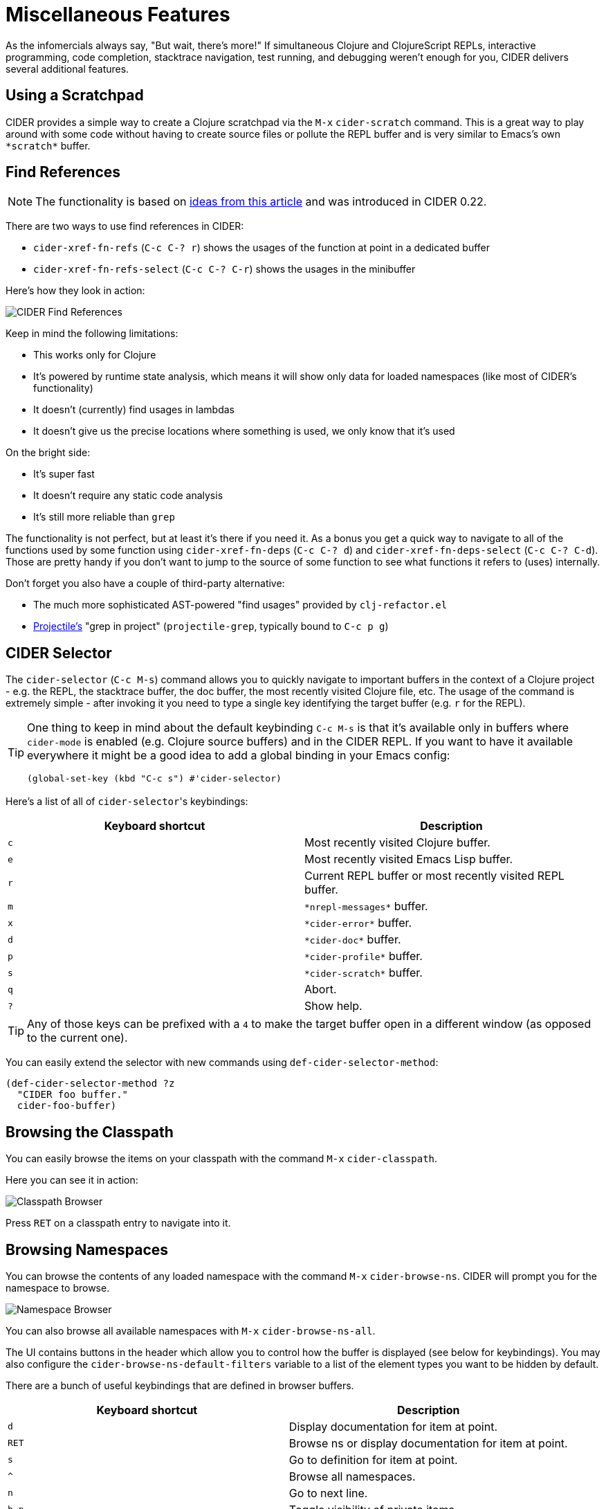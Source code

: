 = Miscellaneous Features
:experimental:

As the infomercials always say, "But wait, there's more!" If
simultaneous Clojure and ClojureScript REPLs, interactive programming,
code completion, stacktrace navigation, test running, and debugging
weren't enough for you, CIDER delivers several additional
features.

== Using a Scratchpad

CIDER provides a simple way to create a Clojure scratchpad via the
kbd:[M-x] `cider-scratch` command. This is a great way to play
around with some code without having to create source files or pollute
the REPL buffer and is very similar to Emacs's own `+*scratch*+` buffer.

== Find References

NOTE: The functionality is based on https://metaredux.com/posts/2019/12/11/hard-cider-find-usages.html[ideas from this article] and was
introduced in CIDER 0.22.

There are two ways to use find references in CIDER:

* `cider-xref-fn-refs` (kbd:[C-c C-? r]) shows the usages of the function at point in a dedicated buffer
* `cider-xref-fn-refs-select` (kbd:[C-c C-? C-r]) shows the usages in the minibuffer

Here's how they look in action:

image::cider_find_usages.gif[CIDER Find References]

Keep in mind the following limitations:

- This works only for Clojure
- It's powered by runtime state analysis, which means it will show only data for loaded namespaces (like most of CIDER's functionality)
- It doesn't (currently) find usages in lambdas
- It doesn't give us the precise locations where something is used, we only know that it's used

On the bright side:

- It's super fast
- It doesn't require any static code analysis
- It's still more reliable than `grep`

The functionality is not perfect, but at least it's there if you need it. As a bonus you get a quick way to navigate to
all of the functions used by some function using `cider-xref-fn-deps` (kbd:[C-c C-? d]) and `cider-xref-fn-deps-select` (kbd:[C-c C-? C-d]).
Those are pretty handy if you don't want to jump to the source of some function to see what functions it refers to (uses) internally.

Don't forget you also have a couple of third-party alternative:

- The much more sophisticated AST-powered "find usages" provided by `clj-refactor.el`
- https://github.com/bbatsov/projectile[Projectile's] "grep in project" (`projectile-grep`, typically bound to kbd:[C-c p g])

== CIDER Selector

The `cider-selector` (kbd:[C-c M-s]) command allows you to quickly navigate to
important buffers in the context of a Clojure project - e.g. the REPL, the
stacktrace buffer, the doc buffer, the most recently visited Clojure file, etc.
The usage of the command is extremely simple - after invoking it you need to type a
single key identifying the target buffer (e.g. `r` for the REPL).

[TIP]
====
One thing to keep in mind about the default keybinding kbd:[C-c M-s] is that it's available only
in buffers where `cider-mode` is enabled (e.g. Clojure source buffers) and in the CIDER REPL.
If you want to have it available everywhere it might be a good idea to add a global
binding in your Emacs config:

[source,lisp]
----
(global-set-key (kbd "C-c s") #'cider-selector)
----
====

Here's a list of all of ``cider-selector``'s keybindings:

|===
| Keyboard shortcut | Description

| kbd:[c]
| Most recently visited Clojure buffer.

| kbd:[e]
| Most recently visited Emacs Lisp buffer.

| kbd:[r]
| Current REPL buffer or most recently visited REPL buffer.

| kbd:[m]
| `+*nrepl-messages*+` buffer.

| kbd:[x]
| `+*cider-error*+` buffer.

| kbd:[d]
| `+*cider-doc*+` buffer.

| kbd:[p]
| `+*cider-profile*+` buffer.

| kbd:[s]
| `+*cider-scratch*+` buffer.

| kbd:[q]
| Abort.

| kbd:[?]
| Show help.
|===

[TIP]
====
Any of those keys can be prefixed with a `4` to make the target buffer open in a
different window (as opposed to the current one).
====

You can easily extend the selector with new commands using `def-cider-selector-method`:

[source,lisp]
----
(def-cider-selector-method ?z
  "CIDER foo buffer."
  cider-foo-buffer)
----

== Browsing the Classpath

You can easily browse the items on your classpath with the command
kbd:[M-x] `cider-classpath`.

Here you can see it in action:

image::classpath_browser.png[Classpath Browser]

Press kbd:[RET] on a classpath entry to navigate into it.

== Browsing Namespaces

You can browse the contents of any loaded namespace with the command
kbd:[M-x] `cider-browse-ns`. CIDER will prompt you for the namespace
to browse.

image::ns_browser.png[Namespace Browser]

You can also browse all available namespaces with kbd:[M-x]
`cider-browse-ns-all`.

The UI contains buttons in the header which allow you to control how
the buffer is displayed (see below for keybindings).  You may also
configure the `cider-browse-ns-default-filters` variable to a list of
the element types you want to be hidden by default.

There are a bunch of useful keybindings that are defined in browser buffers.

|===
| Keyboard shortcut | Description

| kbd:[d]
| Display documentation for item at point.

| kbd:[RET]
| Browse ns or display documentation for item at point.

| kbd:[s]
| Go to definition for item at point.

| kbd:[^]
| Browse all namespaces.

| kbd:[n]
| Go to next line.

| kbd:[h p]
| Toggle visibility of private items.

| kbd:[h t]
| Toggle visibility of tests.

| kbd:[h m]
| Toggle visibility of macros.

| kbd:[h f]
| Toggle visibility of functions.

| kbd:[h v]
| Toggle visibility of vars.

| kbd:[g t]
| Group items by type (function, macro, var, etc.).

| kbd:[g v]
| Group items by visibility (public vs. private).

| kbd:[p]
| Go to previous line.
|===

== Browsing the Clojure Spec Registry

If you already know which spec you're looking for, you can type
kbd:[M-x] `cider-browse-spec` and CIDER will prompt you for a
spec name and then drop you into the spec browser.

image::spec_browser.png[Spec Browser]

If you aren't quite sure which spec you want, you can type
kbd:[M-x] `cider-browse-spec-all`. CIDER will then prompt you for
a regex and will filter out all the spec names that don't match.

image::spec_browser_all.png[Spec Browser]

Once in the browser you can use your mouse or the keybindings below to
navigate deeper.

|===
| Keyboard shortcut | Description

| kbd:[RET]
| Browse the spec at point.

| kbd:[^]
| Go up in the navigation stack.

| kbd:[n]
| Go to next spec.

| kbd:[p]
| Go to previous spec.

| kbd:[e]
| Generate an example for the current browser spec.
|===

If your project includes the `org.clojure/test.check` library, you can
type kbd:[e] when browsing a spec to generate an example that
meets the spec.

image::spec_browser_gen_example.png[Spec Browser Example]

== Clojure Spec Versions

Clojure Spec has a bit of a history and is available in a couple of
flavours:

* `spec` (aka `clojure.spec`, the original release, never shipped with Clojure)
* `spec-alpha` (aka `clojure.spec.alpha`, the original release under a different name, ships with Clojure)
* `spec-alpha-2` (aka `clojure.alpha.spec`, the evolution, separate library, but still experimental)

Cider supports the whole mix, but with a twist.

* When Cider shows a list of specs, the keys from all registries are
  shown. Registries are merged together from newest to oldest.

* When Cider operates on a spec, like looking up a spec or generating
  data for it, the operation is tried against all registries, from
  newest to oldest, with the first successful operation winning.

== Formatting Code with cljfmt

While CIDER has it's own code formatting (indentation) engine, you can also
use it together with `cljfmt` - that's useful if you're working on a team
that uses different editors and IDEs.

CIDER provides several commands to interact with `cljfmt`:

* `cider-format-defun`
* `cider-format-region`
* `cider-format-buffer`

Generally it's a good idea to add some hook like this one to make sure
on each save operation your buffers are properly formatted:

[source,lisp]
----
(add-hook 'before-save-hook 'cider-format-buffer t t)
----

Notice that you want to apply `cljfmt` **prior** to saving the buffer in question.

You can supply additional configuration to `cljfmt` via the configuration variable
`cider-format-code-options`. Here's an example:

[source,lisp]
----
;; Let's assume you want to pass the following config
;;
;;   {:indents {org.me/foo [[:inner 0]]}
;;    :alias-map {\"me\" \"org.me\"}}
;;
;; You'll need to encode it as an Emacs Lisp plist:

(setq cider-format-code-options
      '(("indents" (("org.me/foo" (("inner" 0)))))
        ("alias-map" (("me" "org.me")))))
----

NOTE: CIDER doesn't shell out to `cljfmt` - it interacts with it via nREPL
(there's `format` middleware in `cider-nrepl`), which is faster than
shelling out.

== Formatting EDN

Similarly to the `cljfmt` integration, CIDER also provides a convenient interface
to format EDN using `clojure.tools.reader.edn`. The following commands are provided:

* `cider-format-edn-defun`
* `cider-format-edn-region`
* `cider-format-edn-buffer`

== https://www.gnu.org/software/emacs/manual/html_node/emacs/Xref.html[Xref] integration

Beginning with version 1.2.0, CIDER supports Emacs's built-in `xref`
functionality, which means `M-.` will invoke `xref-find-definitions` instead of
CIDER's own command `cider-find-var`. You can disable the use of CIDER's `xref` backend like this:

[source,lisp]
----
(setq cider-use-xref nil)
----

NOTE: You'll have to disable and enable `cider-mode` for this setting to have effect.

If you use other packages that also integrate with xref (e.g. `lsp-mode`), you may wish to customize the precedence of CIDER's xref backend. The precedence is controlled by the
order in which backend functions appear in the `xref-backend-functions` hook. By default, the CIDER xref function will be added with a depth of -90, so it will (should?) come first.
If you would prefer for it to have a lower precedence, you can change `cider-xref-fn-depth`:

[source,lisp]
----
(setq cider-xref-fn-depth 90)
----

TIP: See https://www.gnu.org/software/emacs/manual/html_node/elisp/Setting-Hooks.html[Setting Hooks] for more information about depth.
